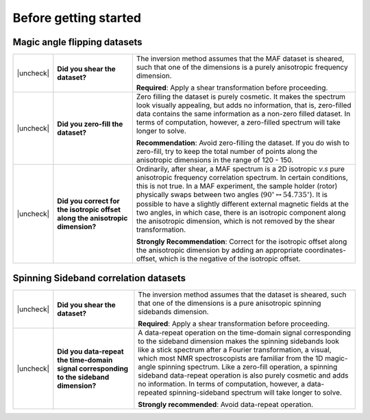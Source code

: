 .. _before_getting_started:


.. |check| raw:: html

    <input checked=""  type="checkbox">

.. |uncheck| raw:: html

    <input type="checkbox">

Before getting started
======================

Magic angle flipping datasets
-----------------------------

.. list-table::
  :widths: 1 25 74

  * - |uncheck|
    - **Did you shear the dataset?**
    - The inversion method assumes that the MAF dataset is sheared, such that one of
      the dimensions is a purely anisotropic frequency dimension.

      **Required**: Apply a shear transformation before proceeding.


  * - |uncheck|
    - **Did you zero-fill the dataset?**
    - Zero filling the dataset is purely cosmetic. It makes the spectrum look visually
      appealing, but adds no information, that is, zero-filled data contains the same
      information as a non-zero filled dataset. In terms of computation, however, a
      zero-filled spectrum will take longer to solve.

      **Recommendation**: Avoid zero-filling the dataset. If you do wish to zero-fill,
      try to keep the total number of points along the anisotropic dimensions in the
      range of 120 - 150.

  * - |uncheck|
    - **Did you correct for the isotropic offset along the anisotropic dimension?**
    - Ordinarily, after shear, a MAF spectrum is a 2D isotropic `v.s` pure anisotropic
      frequency correlation spectrum. In certain conditions, this is not true. In a MAF
      experiment, the sample holder (rotor) physically swaps between two angles
      (:math:`90^\circ \leftrightarrow 54.735^\circ`). It is possible to have a
      slightly different external magnetic fields at the two angles, in which case,
      there is an isotropic component along the anisotropic dimension, which is not
      removed by the shear transformation.

      **Strongly Recommendation**: Correct for the isotropic offset along the
      anisotropic dimension by adding an appropriate coordinates-offset, which is the
      negative of the isotropic offset.

Spinning Sideband correlation datasets
--------------------------------------

.. list-table::
  :widths: 1 25 74

  * - |uncheck|
    - **Did you shear the dataset?**
    - The inversion method assumes that the dataset is sheared, such that one of
      the dimensions is a pure anisotropic spinning sidebands dimension.

      **Required**: Apply a shear transformation before proceeding.

  * - |uncheck|
    - **Did you data-repeat the time-domain signal corresponding to the sideband dimension?**
    - A data-repeat operation on the time-domain signal corresponding to the sideband
      dimension makes the spinning sidebands look like a stick spectrum after a
      Fourier transformation, a visual, which most NMR spectroscopists are familiar
      from the 1D magic-angle spinning spectrum. Like a zero-fill operation, a spinning
      sideband data-repeat operation is also purely cosmetic and adds no information.
      In terms of computation, however, a data-repeated spinning-sideband spectrum will
      take longer to solve.

      **Strongly recommended**: Avoid data-repeat operation.
